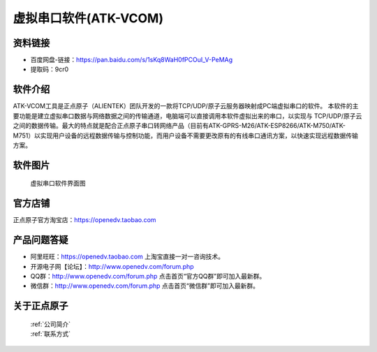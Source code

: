 .. 正点原子产品资料汇总, created by 2020-03-19 正点原子-alientek 

虚拟串口软件(ATK-VCOM)
============================================

资料链接
------------

- 百度网盘-链接：https://pan.baidu.com/s/1sKq8WaH0fPCOuI_V-PeMAg 
- 提取码：9cr0
  

软件介绍
----------

ATK-VCOM工具是正点原子（ALIENTEK）团队开发的一款将TCP/UDP/原子云服务器映射成PC端虚拟串口的软件。
本软件的主要功能是建立虚拟串口数据与网络数据之间的传输通道，电脑端可以直接调用本软件虚拟出来的串口，以实现与 TCP/UDP/原子云之间的数据传输。最大的特点就是配合正点原子串口转网络产品（目前有ATK-GPRS-M26/ATK-ESP8266/ATK-M750/ATK-M751）以实现用户设备的远程数据传输与控制功能，而用户设备不需要更改原有的有线串口通讯方案，以快速实现远程数据传输方案。

.. figure:: media/VCOM1.png


软件图片
--------

.. _pic_major_T100:

.. figure:: media/VCOM.png


   
  虚拟串口软件界面图



官方店铺
-------- 

正点原子官方淘宝店：https://openedv.taobao.com 




产品问题答疑
------------

- 阿里旺旺：https://openedv.taobao.com 上淘宝直接一对一咨询技术。  
- 开源电子网【论坛】：http://www.openedv.com/forum.php 
- QQ群：http://www.openedv.com/forum.php   点击首页“官方QQ群”即可加入最新群。 
- 微信群：http://www.openedv.com/forum.php 点击首页“微信群”即可加入最新群。
  


关于正点原子  
-----------------

 | :ref:`公司简介` 
 | :ref:`联系方式`

